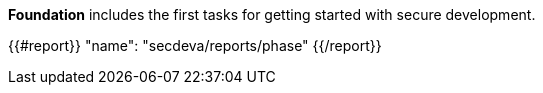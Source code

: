 *Foundation* includes the first tasks for getting started with secure development.

{{#report}}
  "name": "secdeva/reports/phase"
{{/report}}